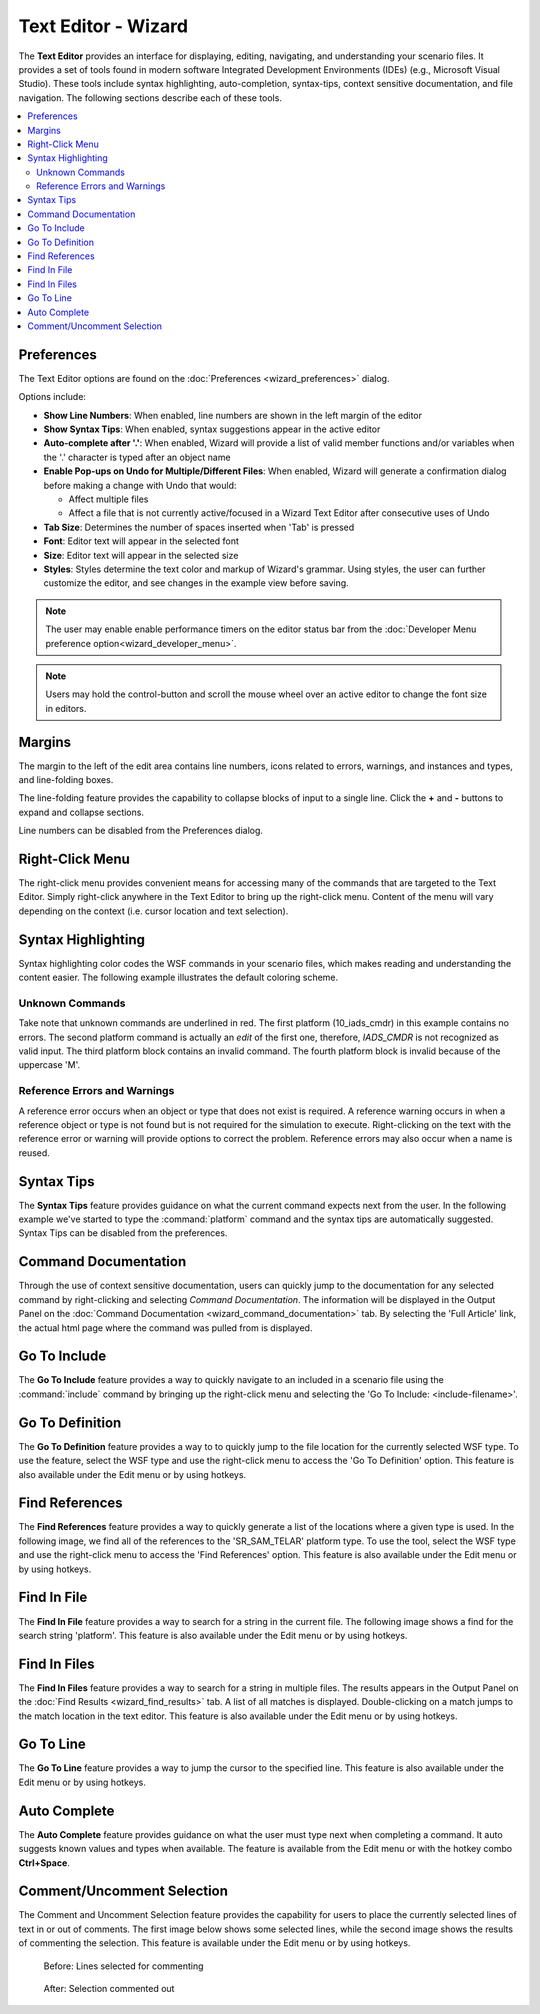 .. ****************************************************************************
.. CUI
..
.. The Advanced Framework for Simulation, Integration, and Modeling (AFSIM)
..
.. The use, dissemination or disclosure of data in this file is subject to
.. limitation or restriction. See accompanying README and LICENSE for details.
.. ****************************************************************************

Text Editor - Wizard
--------------------

The **Text Editor** provides an interface for displaying,
editing, navigating, and understanding your scenario files. It provides
a set of tools found in modern software Integrated Development
Environments (IDEs) (e.g., Microsoft Visual Studio). These tools include
syntax highlighting, auto-completion, syntax-tips, context sensitive
documentation, and file navigation. The following sections describe each
of these tools.

.. contents::
   :local:
   :depth: 2

Preferences
===========

.. image:: ./images/wizard_editor_prefs.png

The Text Editor options are found on the :doc:`Preferences <wizard_preferences>` dialog.

Options include:

- **Show Line Numbers**: When enabled, line numbers are shown in the left margin of the editor
- **Show Syntax Tips**: When enabled, syntax suggestions appear in the active editor
- **Auto-complete after '.'**: When enabled, Wizard will provide a list of valid member functions and/or variables when the '.' character is typed after an object name
- **Enable Pop-ups on Undo for Multiple/Different Files**: When enabled, Wizard will generate a confirmation dialog before making a change with Undo that would:

  - Affect multiple files
  - Affect a file that is not currently active/focused in a Wizard Text Editor after consecutive uses of Undo
- **Tab Size**: Determines the number of spaces inserted when 'Tab' is pressed
- **Font**: Editor text will appear in the selected font
- **Size**: Editor text will appear in the selected size
- **Styles**: Styles determine the text color and markup of Wizard's grammar. Using styles, the user can further customize the editor, and see changes in the example view before saving.

.. note:: The user may enable enable performance timers on the editor status bar from the :doc:`Developer Menu preference option<wizard_developer_menu>`.

.. note:: Users may hold the control-button and scroll the mouse wheel over an active editor to change the font size in editors.

Margins
=======

The margin to the left of the edit area contains line numbers, icons related to
errors, warnings, and instances and types, and line-folding boxes.

The line-folding feature provides the capability to collapse blocks of input to a
single line. Click the **+** and **-** buttons to expand and collapse sections.

Line numbers can be disabled from the Preferences dialog.

Right-Click Menu
================

The right-click menu provides convenient means for accessing many of the
commands that are targeted to the Text Editor. Simply right-click anywhere in the
Text Editor to bring up the right-click menu. Content of the menu will vary
depending on the context (i.e. cursor location and text selection).

Syntax Highlighting
===================

Syntax highlighting color codes the WSF commands in your scenario files,
which makes reading and understanding the content easier. The following
example illustrates the default coloring scheme.

.. image:: ./images/wizard_editor_syntax_highlighting.png

Unknown Commands
~~~~~~~~~~~~~~~~

Take note that unknown commands are underlined in red. The first
platform (10_iads_cmdr) in this example contains no errors. The second
platform command is actually an *edit* of the first one, therefore,
*IADS_CMDR* is not recognized as valid input. The third platform block
contains an invalid command. The fourth platform block
is invalid because of the uppercase 'M'.

Reference Errors and Warnings
~~~~~~~~~~~~~~~~~~~~~~~~~~~~~

A reference error occurs when an object or type that does not exist is required.
A reference warning occurs in when a reference object or type is not found
but is not required for the simulation to execute. Right-clicking on the text with
the reference error or warning will provide options to correct the problem.
Reference errors may also occur when a name is reused.

.. _Wizard_Text_Editor.Syntax_Tips:

Syntax Tips
===========

The **Syntax Tips** feature provides guidance on what the current command expects
next from the user. In the following example we've started to type the
:command:`platform` command and the syntax tips are automatically suggested.
Syntax Tips can be disabled from the preferences.

.. image:: ./images/wizard_editor_syntax_tips.jpg

Command Documentation
=====================

Through the use of context sensitive documentation, users can quickly jump to
the documentation for any selected command by right-clicking and selecting *Command
Documentation*. The information will be displayed in the Output Panel on
the :doc:`Command Documentation <wizard_command_documentation>` tab.
By selecting the 'Full Article' link, the actual html page where the command was
pulled from is displayed.

Go To Include
=============

The **Go To Include** feature provides a way to
quickly navigate to an included in a scenario file using the
:command:`include` command by bringing up the right-click menu and selecting
the 'Go To Include: <include-filename>'.

.. _Wizard_Text_Editor.Go_To_Definition:

Go To Definition
================

The **Go To Definition** feature provides a way to to quickly jump
to the file location for the currently selected WSF type. To use the feature,
select the WSF type and use the right-click menu to access the 'Go To Definition'
option. This feature is also available under the Edit menu
or by using hotkeys.

.. _Wizard_Text_Editor.Find_References:

Find References
===============

The **Find References** feature provides a way to quickly generate a list of
the locations where a given type is used. In the following image, we find all of the
references to the 'SR_SAM_TELAR' platform type. To use the tool,
select the WSF type and use the right-click menu to access the 'Find
References' option. This feature is also available under the Edit menu
or by using hotkeys.

.. image:: ./images/wizard_editor_find_references_results.png

.. _Wizard_Text_Editor.Find_In_File:

Find In File
============

The **Find In File** feature provides a way to search for a string in the current
file. The following image shows a find for the search string 'platform'.
This feature is also available under the Edit menu
or by using hotkeys.

.. image:: ./images/wizard_editor_find_in_files.png

.. _Wizard_Text_Editor.Find_In_Files:

Find In Files
=============

The **Find In Files** feature provides a way to search for a string in multiple files.
The results appears in the Output Panel on the :doc:`Find Results <wizard_find_results>` tab.
A list of all matches is displayed.  Double-clicking on a match jumps to the match
location in the text editor. This feature is also available under the Edit menu
or by using hotkeys.

.. _Wizard_Text_Editor.Go_To_Line:

Go To Line
==========

The **Go To Line** feature provides a way to jump the cursor to the specified line. This feature is also available under the Edit menu or by using hotkeys.

.. _Wizard_Text_Editor.Auto_Complete:

Auto Complete
=============

The **Auto Complete** feature provides guidance on what the user must type next when completing a command. It auto suggests known values and types when available. The feature is available from the Edit menu or with the hotkey combo **Ctrl+Space**.

.. _Wizard_Text_Editor.Comment_Uncomment:

Comment/Uncomment Selection
===========================

The Comment and Uncomment Selection feature provides the capability for users to place the currently selected lines of text in or out of comments. The first image below shows some selected lines, while the second image shows the results of commenting the selection. This feature is available under the Edit menu or by using hotkeys.

.. figure:: ./images/wizard_editor_comment_selection_selected.jpg

   Before: Lines selected for commenting

.. figure:: ./images/wizard_editor_comment_selection_commented.jpg

   After: Selection commented out

